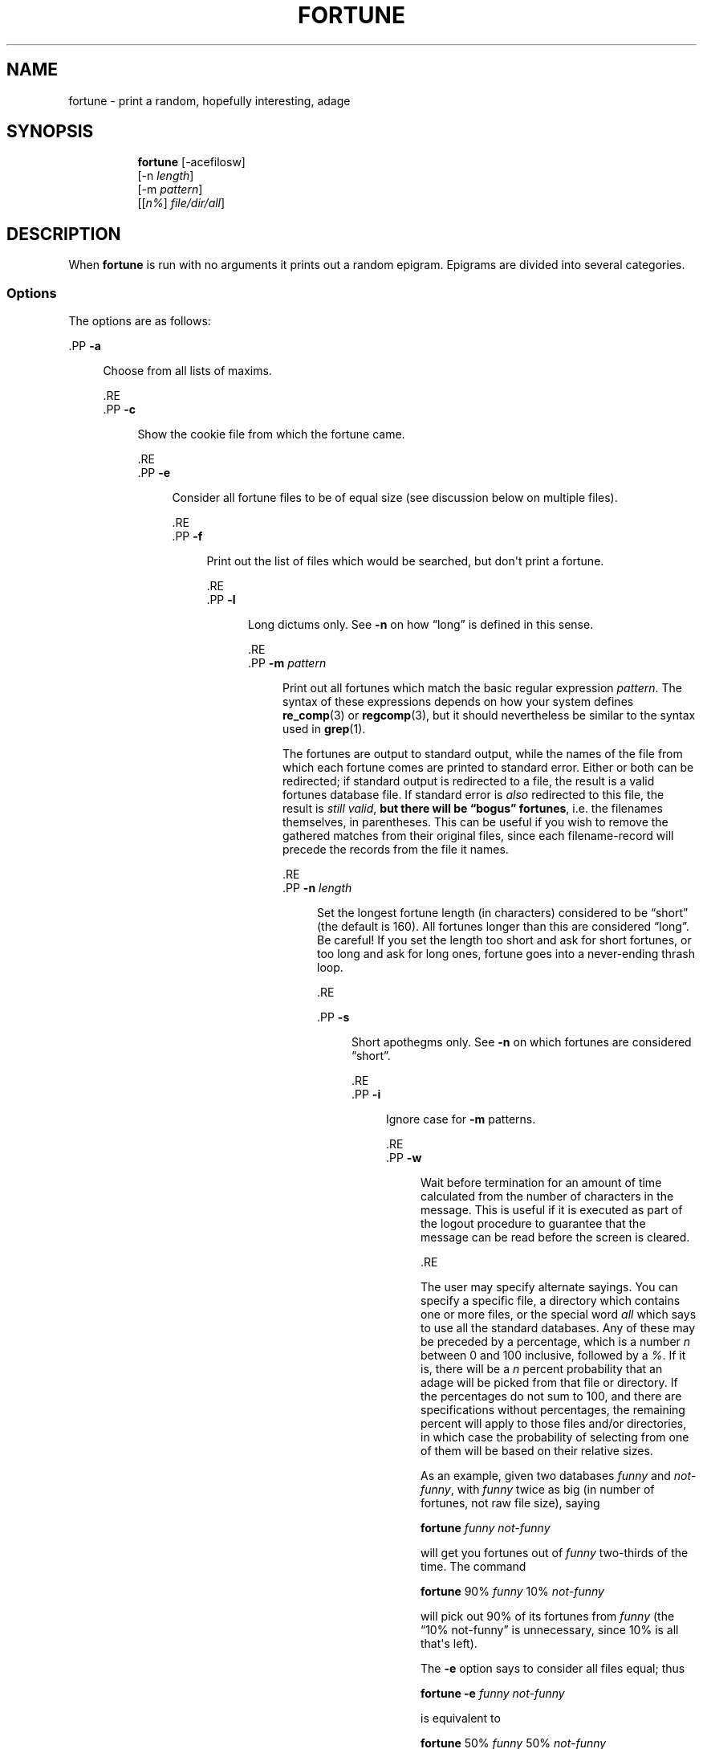 '\" t
.\"     Title: FORTUNE
.\"    Author: [FIXME: author] [see http://www.docbook.org/tdg5/en/html/author]
.\" Generator: DocBook XSL Stylesheets vsnapshot <http://docbook.sf.net/>
.\"      Date: 19 April 94 [May. 97]
.\"    Manual: UNIX Reference Manual
.\"    Source: BSD Experimental
.\"  Language: English
.\"
.TH "FORTUNE" "6" "19 April 94 [May\&. 97]" "BSD Experimental" "UNIX Reference Manual"
.\" -----------------------------------------------------------------
.\" * Define some portability stuff
.\" -----------------------------------------------------------------
.\" ~~~~~~~~~~~~~~~~~~~~~~~~~~~~~~~~~~~~~~~~~~~~~~~~~~~~~~~~~~~~~~~~~
.\" http://bugs.debian.org/507673
.\" http://lists.gnu.org/archive/html/groff/2009-02/msg00013.html
.\" ~~~~~~~~~~~~~~~~~~~~~~~~~~~~~~~~~~~~~~~~~~~~~~~~~~~~~~~~~~~~~~~~~
.ie \n(.g .ds Aq \(aq
.el       .ds Aq '
.\" -----------------------------------------------------------------
.\" * set default formatting
.\" -----------------------------------------------------------------
.\" disable hyphenation
.nh
.\" disable justification (adjust text to left margin only)
.ad l
.\" -----------------------------------------------------------------
.\" * MAIN CONTENT STARTS HERE *
.\" -----------------------------------------------------------------




















.SH "NAME"
fortune \- print a random, hopefully interesting, adage

.SH "SYNOPSIS"
.HP \w'\fBfortune\fR\ 'u

  \fBfortune\fR     [\-acefilosw]
     [\-n\ \fIlength\fR]
     [\-m\ \fIpattern\fR]
     [[\fIn%\fR]\ \fIfile/dir/all\fR]




.SH "DESCRIPTION"
.PP
When
\fBfortune\fR
is run with no arguments it prints out a random epigram\&. Epigrams are divided into several categories\&.

.SS "Options"
.PP
The options are as follows:



  .PP
\fB\-a\fR
.RS 4

  
  

Choose from all lists of maxims\&.

  
  .RE
  .PP
\fB\-c\fR
.RS 4

  
  
Show the cookie file from which the fortune came\&.

  
  .RE
  .PP
\fB\-e\fR
.RS 4

  
  
Consider all fortune files to be of equal size (see discussion below on multiple files)\&.

  
  .RE
  .PP
\fB\-f\fR
.RS 4

  
  
Print out the list of files which would be searched, but don\*(Aqt print a fortune\&.

  
  .RE
  .PP
\fB\-l\fR
.RS 4

  
  
Long dictums only\&. See
\fB\-n\fR
on how \(lqlong\(rq is defined in this sense\&.

  
  .RE
  .PP
\fB\-m \fR\fIpattern\fR
.RS 4

  
  
Print out all fortunes which match the basic regular expression
\fIpattern\fR\&. The syntax of these expressions depends on how your system defines
\fBre_comp\fR(3)
or
\fBregcomp\fR(3), but it should nevertheless be similar to the syntax used in
\fBgrep\fR(1)\&.


  
The fortunes are output to standard output, while the names of the file from which each fortune comes are printed to standard error\&. Either or both can be redirected; if standard output is redirected to a file, the result is a valid fortunes database file\&. If standard error is
\fIalso\fR
redirected to this file, the result is
\fIstill valid\fR,
\fBbut there will be \(lqbogus\(rq\fR
\fBfortunes\fR, i\&.e\&. the filenames themselves, in parentheses\&. This can be useful if you wish to remove the gathered matches from their original files, since each filename\-record will precede the records from the file it names\&.
 
  
  .RE
  .PP
\fB\-n \fR\fIlength\fR
.RS 4

  
  
Set the longest fortune length (in characters) considered to be \(lqshort\(rq (the default is 160)\&. All fortunes longer than this are considered \(lqlong\(rq\&. Be careful! If you set the length too short and ask for short fortunes, or too long and ask for long ones, fortune goes into a never\-ending thrash loop\&.

  
  .RE


  .PP
\fB\-s\fR
.RS 4

  
  
Short apothegms only\&. See
\fB\-n\fR
on which fortunes are considered \(lqshort\(rq\&.

  
  .RE
  .PP
\fB\-i\fR
.RS 4

  
  
Ignore case for
\fB\-m\fR
patterns\&.

  
  .RE
  .PP
\fB\-w\fR
.RS 4

  
  
Wait before termination for an amount of time calculated from the number of characters in the message\&. This is useful if it is executed as part of the logout procedure to guarantee that the message can be read before the screen is cleared\&.

  
  .RE

.PP
The user may specify alternate sayings\&. You can specify a specific file, a directory which contains one or more files, or the special word
\fIall\fR
which says to use all the standard databases\&. Any of these may be preceded by a percentage, which is a number
\fIn\fR
between 0 and 100 inclusive, followed by a
\fI%\fR\&. If it is, there will be a
\fIn\fR
percent probability that an adage will be picked from that file or directory\&. If the percentages do not sum to 100, and there are specifications without percentages, the remaining percent will apply to those files and/or directories, in which case the probability of selecting from one of them will be based on their relative sizes\&.

.PP
As an example, given two databases
\fIfunny\fR
and
\fInot\-funny\fR, with
\fIfunny\fR
twice as big (in number of fortunes, not raw file size), saying

  
.PP
\fBfortune\fR
\fIfunny not\-funny\fR
 
.PP
will get you fortunes out of
\fIfunny\fR
two\-thirds of the time\&. The command

  
.PP
\fBfortune\fR
90%
\fIfunny\fR
10%
\fInot\-funny\fR
 
.PP
will pick out 90% of its fortunes from
\fIfunny\fR
(the \(lq10% not\-funny\(rq is unnecessary, since 10% is all that\*(Aqs left)\&.

.PP
The
\fB\-e\fR
option says to consider all files equal; thus

  
.PP
\fBfortune \-e\fR
\fIfunny not\-funny\fR
 
.PP
is equivalent to

  
.PP
\fBfortune\fR
50%
\fIfunny\fR
50%
\fInot\-funny\fR
 



.SH "FILES"
.PP
Note: these are the defaults as defined at compile time\&.



.PP
\fI[[cookiedir_placeholder]]\fR
Directory for innoffensive fortunes\&.



.PP
If a particular set of fortunes is particularly unwanted, there is an easy solution: delete the associated
\fB\&.dat\fR
file\&. This leaves the data intact, should the file later be wanted, but since
\fBfortune\fR
no longer finds the pointers file, it ignores the text file\&.


.SH "BUGS"
.PP
The supplied fortune databases have been attacked, in order to correct orthographical and grammatical errors, and particularly to reduce redundancy and repetition and redundancy\&. But especially to avoid repetitiousness\&. This has not been a complete success\&. In the process, some fortunes may also have been lost\&.

.PP
The fortune databases are now divided into a larger number of smaller files, some organized by format (poetry, definitions), and some by content (religion, politics)\&.



.SH "HISTORY"
.PP
This version of fortune is based on the NetBSD fortune 1\&.4, but with a number of bug fixes and enhancements\&.

.PP
The original fortune/strfile format used a single file; strfile read the text file and converted it to null\-delimited strings, which were stored after the table of pointers in the \&.dat file\&. By NetBSD fortune 1\&.4, this had changed to two separate files: the \&.dat file was only the header (the table of pointers, plus flags; see
\fIstrfile\&.h\fR), and the text strings were left in their own file\&. The potential problem with this is that text file and header file may get out of synch, but the advantage is that the text files can be easily edited without resorting to unstr, and there is a potential savings in disk space (on the assumption that the sysadmin kept both \&.dat file with strings and the text file)\&.

.PP
Many of the enhancements made over the NetBSD version assumed a Linux system, and thus caused it to fail under other platforms, including BSD\&. The source code has since been made more generic, and currently works on SunOS 4\&.x as well as Linux, with support for more platforms expected in the future\&. Note that some bugs were inadvertently discovered and fixed during this process\&.

.PP
At a guess, a great many people have worked on this program, many without leaving attributions\&.


.SH "SEE ALSO"
.PP
\fBre_comp\fR(3),
\fBregcomp\fR(3),
\fBstrfile\fR(1),
\fBunstr\fR(1)



